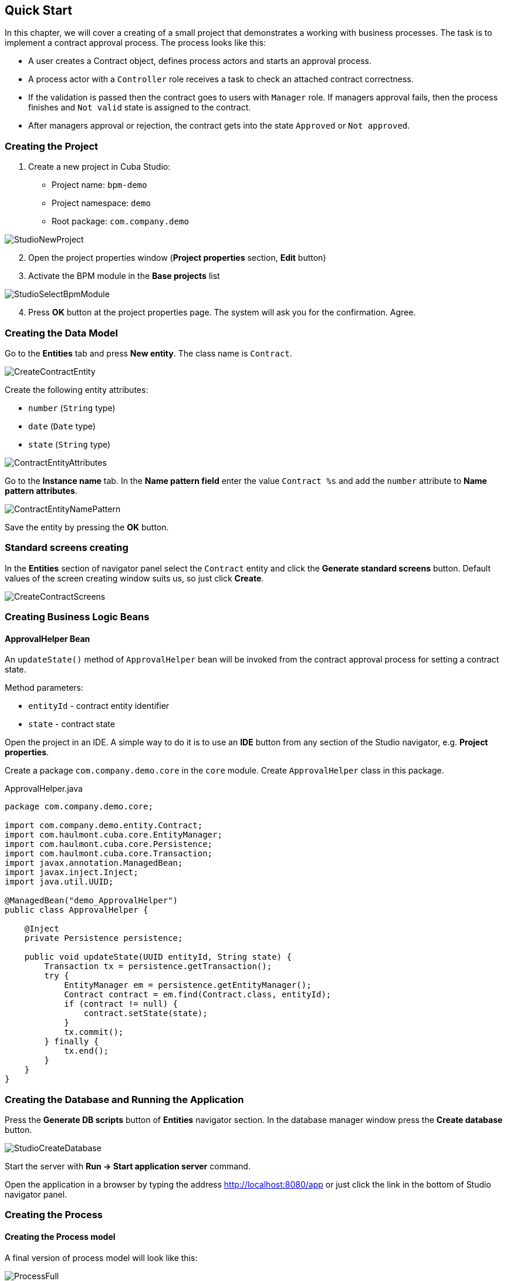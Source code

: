 [[quick-start]]
== Quick Start

In this chapter, we will cover a creating of a small project that demonstrates a working with business processes. The task is to implement a contract approval process. The process looks like this:

* A user creates a Contract object, defines process actors and starts an approval process.
* A process actor with a `Controller` role receives a task to check an attached contract correctness.
* If the validation is passed then the contract goes to users with `Manager` role. If managers approval fails, then the process finishes and `Not valid` state is assigned to the contract.
* After managers approval or rejection, the contract gets into the state `Approved` or `Not approved`.

[[qs-project-creating]]
=== Creating the Project
. Create a new project in Cuba Studio:

* Project name: `bpm-demo`
* Project namespace: `demo`
* Root package: `com.company.demo`

image::StudioNewProject.png[]

[start=2]
. Open the project properties window (*Project properties* section, *Edit* button)
. Activate the BPM module in the *Base projects* list

image::StudioSelectBpmModule.png[]

[start=4]
. Press *OK* button at the project properties page. The system will ask you for the confirmation. Agree.

[[qs-data-model-creating]]
=== Creating the Data Model

Go to the *Entities* tab and press *New entity*. The class name is `Contract`.

image::CreateContractEntity.png[]

Create the following entity attributes:

* `number` (`String` type)
* `date` (`Date` type)
* `state` (`String` type)

image::ContractEntityAttributes.png[]

Go to the *Instance name* tab. In the *Name pattern field* enter the value `Contract %s` and add the `number` attribute to *Name pattern attributes*.

image::ContractEntityNamePattern.png[]

Save the entity by pressing the *OK* button.

[[qs-standard-screen-creating]]
=== Standard screens creating

In the *Entities* section of navigator panel select the `Contract` entity and click the *Generate standard screens* button. Default values of the screen creating window suits us, so just click *Create*.

image::CreateContractScreens.png[]

[[qs-beans-creating]]
=== Creating Business Logic Beans

==== ApprovalHelper Bean

An `updateState()` method of `ApprovalHelper` bean will be invoked from the contract approval process for setting a contract state.

.Method parameters:
* `entityId` - contract entity identifier
* `state` - contract state

Open the project in an IDE. A simple way to do it is to use an *IDE* button from any section of the Studio navigator, e.g. *Project properties*.

Create a package `com.company.demo.core` in the `core` module. Create `ApprovalHelper` class in this package.

.ApprovalHelper.java
[source,java]
----
package com.company.demo.core;

import com.company.demo.entity.Contract;
import com.haulmont.cuba.core.EntityManager;
import com.haulmont.cuba.core.Persistence;
import com.haulmont.cuba.core.Transaction;
import javax.annotation.ManagedBean;
import javax.inject.Inject;
import java.util.UUID;

@ManagedBean("demo_ApprovalHelper")
public class ApprovalHelper {

    @Inject
    private Persistence persistence;

    public void updateState(UUID entityId, String state) {
        Transaction tx = persistence.getTransaction();
        try {
            EntityManager em = persistence.getEntityManager();
            Contract contract = em.find(Contract.class, entityId);
            if (contract != null) {
                contract.setState(state);
            }
            tx.commit();
        } finally {
            tx.end();
        }
    }
}
----

[[qs-run-app]]
=== Creating the Database and Running the Application

Press the *Generate DB scripts* button of *Entities* navigator section. In the database manager window press the *Create database* button.

image::StudioCreateDatabase.png[]

Start the server with *Run -> Start application server* command.

Open the application in a browser by typing the address http://localhost:8080/app or just click the link in the bottom of Studio navigator panel.

[[qs-process-creating]]
=== Creating the Process

[[qs-process-model-creating]]
==== Creating the Process model

A final version of process model will look like this:

image::ProcessFull.png[]

Let's look at the sequence of steps for the model creating.

Open the screen *BPM -> Process models* in the running application web interface and press *Create*. Enter the model name `Contract approval` and press *OK*. A new browser tab *Model editor* will be opened.

Select the *Process roles* property in the model properties panel. A process roles edit window will be opened.

image::ProcessRolesProperty.png[]

There should be 2 types of actors in the process: a manager and a controller. Create 2 roles: `Controller` and `Manager`.

image::ProcessRolesEditor.png[]

Drag and drop a *Start event* node from the *Start Events* group to the workspace. We need to display a form for a process actors selecting on process start. Select the start event node. Select the *Start form* in its properties panel - a form selection window will be opened. Select `Standard form` in the *Form name* field. Then add 2 form parameters:

* `procActorsVisible` with `true` value indicates that a table for process actors selecting will be displayed on the form
* `attachmentsVisible` with `true` value indicates that a table for attachments upload will be displayed on the form

image::StartForm.png[]

Add a *User task* node from an *Activities* group to the model. Name it `Validation`.

image::ModelValidationNode.png[]

Select this node and assign a value `controller` to the *Process role* property at the properties panel. This is how we defined that the task will be assigned to a process actor with `controller` role.

image::SelectProcRoleForValidation.png[]

Next select the *Task outcomes* property. A window for task outcomes edit will be opened. Outcomes define possible users actions when users receive tasks.  Create 2 outcomes: `Valid` and `Not valid`. For both of them define a form `Standard form`. Add form parameter `commentRequired=true` for the `Not valid` outcome. It is necessary to make a user add a comment in case of invalid contract.

image::OutcomesForValidation.png[]

Depending on the controller's decision we have to send the contract to managers approval or to finish the process setting a state `Not valid` to the contract beforehand. An *Exclusive gateway* node from the *Gateways* group is used to control a process flow. Add it to the workspace and then add 2 more elements: a *Script task* with `Set 'Not valid' state` name and a *User task* with `Approval` name. Name a flow to the Script task `Not valid` and a flow to the User task should be named `Valid`.

image::ModelValidationExclGateway.png[]

Select the `Not valid` flow. Expand the dropdown list *Flow outcome* from the properties panel. It shows outcomes from the tasks before the gateway. Select the `Not valid` value.

image::NotValidFlowOutcome.png[]

Now if a user selects the `Not valid` outcome, a transition on this flow will be performed.

The `Valid` flow will be a default flow (if no other flows condition are true). Select the `Valid` flow and set its *Default flow* property for that.

Next select the Exclusive gateway and open its *Flow order* property editor. Make sure that the `Not valid` flow goes on the first place in a list. If it is not true then change the flows sequence.

image::ValidationFlowOrder.png[]

Let's move to the `Set 'Not valid' state` node. We need to set a `state` property of the Contract entity to the `Not valid` value. Select the node. Set the *Script format* property value to `groovy`, because we will write a groovy script. Click on the *Script* property field - a script edit window will be opened. Copy and paste the following code there:

[source,groovy]
----
import com.company.demo.entity.Contract

def em = persistence.getEntityManager()
def contract = em.find(Contract.class, entityId)
contract.setState('Not valid')
----

It is possible to use process variables and platform objects `persistence` and `metadata` (see http://www.cuba-platform.com/ru/manual[CUBA Platform. Developer's Manual]) inside scripts. An `entityId` variable is created on process start and stores an identifier of the linked entity.

After the contract state is changed, a process should be finished. Let's add an *End event* node from the *End events* group to the workspace and connect the node with the `Set 'Not valid' state`.

Let's go back to the `Approval` task. Define a process role for it like you did for the first task, but now the role is `manager`. Because the task is supposed to be assigned to many managers simultaneously, set its *Multi-instance type* property to `Parallel`. 

image::ApprovalMutlInstanceType.png[]

Create 2 task outcomes: `Approve` and `Reject` (*Task outcomes* property). For both outcomes set `Standard form` form and set `commentRequired` parameter to `true` for the `Reject` outcome.

After the approval is completed, a state `Approved` or `Not approved` should be assigned to the contract depending on the approval result. Add an *Exclusive gateway* node after the `Approval task`. Add 2 *Service task* after the exclusive gateway: `Set 'Approved' state` and `Set 'Not approved' state`. They will do the same things as the Script task added earlier, but in another way. They will invoke a Spring bean method. Name a flow to the `Set 'Approved' state` `Approved`, and name the flow to the `Set 'Not approved' state` `Not approved`.

image::ModelWithApproval.png[]

Select the flow node `Not approved`, and in the *Flow outcome* list select a value `Reject`. Now if at least one of the managers performs a `Reject` action, then this outcome will be initiated. Select the `Approved` flow node and check the *Default flow* checkbox. This means that if no other flow is initiated then this flow will be used.

Set flow order for the Exclusive gateway like you did for the previous one. Select the Exclusive gateway, and open a *Flow order* property editor. `Not approved` should be processing first.

image::ApprovalFlowOrder.png[]

Let's go back to the Service task. Select the `Set 'Approved' state` node and set its *Expression* property to the following value:

[source,groovy]
----
${demo_ApprovalHelper.updateState(entityId, 'Approved')}
----

For the `Set 'Not approved' state`:

[source,groovy]
----
${demo_ApprovalHelper.updateState(entityId, 'Not approved')}
----

Activiti engine is integrated with the String framework, so we can access Spring managed beans by their names. `entityId` is a process variable that stores an identifier of a contract linked to the process. Its value is set on a process start.

Connect the 2 Service tasks with the End event, and press the save model button. The model is ready. Move to a model deployment.

image::ProcessFull.png[]

==== Process Model Deployment

The process of a model deployment consists of the following steps:

* Generating a process XML in BPMN 2.0 notation from the model.
* Deploying the process to Activiti engine internal tables.
* Creating a ProcDefinition object, that relates to the Activiti process.
* Creating ProcRole objects for process roles defined in the model.

Select the model in a list on *Process models* screen. Press *Deploy* button. A model deployment window will be displayed. The model is deployed for the first time, so the *Create new process* option is selected. You will be able to deploy the model to existing processes on next model changes. Click *OK*. The process definition is created.

image::DeployModelScreen.png[]

Open the screen *BPM -> Process Definitions*. Open the item 'Contract approval' for editing. Change the *Code* field value to `contractApproval`. We will search a process definition object by this code later in this chapter.

image::ProcDefinitionEdit.png[]

[[qs-screens-adaptation]]
=== Adapting Screens to the Process

In this section, we will add an ability to work with the contract approval process to the contract edit screen.

[[qs-contract-edit-descriptor]]
==== Contract Editor Screen Layout

Find the `contract-edit.xml` screen in the *Screens* panel in Studio and open the screen for editing. Go to the *XML* tab and completely replace its content with the following code:

.contract-edit.xml
[source,xml]
----
<?xml version="1.0" encoding="UTF-8" standalone="no"?>
<window xmlns="http://schemas.haulmont.com/cuba/window.xsd"
        caption="msg://editCaption"
        class="com.company.demo.gui.contract.ContractEdit"
        datasource="contractDs"
        focusComponent="fieldGroup"
        messagesPack="com.company.demo.gui.contract">
    <dsContext>
        <datasource id="contractDs"
                    class="com.company.demo.entity.Contract"
                    view="_local"/>
        <collectionDatasource id="procAttachmentsDs"
                              class="com.haulmont.bpm.entity.ProcAttachment"
                              view="procAttachment-browse">
            <query><![CDATA[select a from bpm$ProcAttachment a
            where a.procInstance.entityId = :ds$contractDs order by a.createTs]]></query>
        </collectionDatasource>

    </dsContext>
    <layout expand="windowActions" spacing="true">
        <fieldGroup id="fieldGroup" datasource="contractDs">
            <column width="250px">
                <field id="number"/>
                <field id="date"/>
                <field id="state" editable="false"/>
            </column>
        </fieldGroup>
        <groupBox id="procActionsBox"
                  caption="msg://process"
                  orientation="vertical"
                  spacing="true"
                  width="AUTO">
            <iframe id="procActionsFrame" screen="procActionsFrame"/>
        </groupBox>
        <groupBox caption="msg://attachments"
                  width="700px"
                  height="300px">
            <table id="attachmentsTable"
                   height="100%"
                   width="100%">
                <columns>
                    <column id="file.name"/>
                    <column id="author"/>
                    <column id="type"/>
                    <column id="comment" maxTextLength="50"/>
                </columns>
                <rows datasource="procAttachmentsDs"/>
            </table>
        </groupBox>
        <iframe id="windowActions" screen="extendedEditWindowActions"/>
    </layout>
</window>
----

Go to the *Layout* tab. The resulting screen layout is shown below:

image::ContractEditStudioLayout.png[]

The screen contains a FieldGroup for contract editing, a frame for displaying process actions, and a table with process attachments.

[[qs-contract-edit-controller]]
==== Contract Editor Controller

Go to the *Controller* tab and replace its content with the following code:

.ContractEdit.java
[source,java]
----
package com.company.demo.gui.contract;

import com.haulmont.bpm.entity.ProcDefinition;
import com.haulmont.bpm.entity.ProcInstance;
import com.haulmont.bpm.gui.action.ProcAction;
import com.haulmont.bpm.gui.procactions.ProcActionsFrame;
import com.haulmont.cuba.core.global.*;
import com.haulmont.cuba.gui.WindowManager;
import com.haulmont.cuba.gui.app.core.file.FileDownloadHelper;
import com.haulmont.cuba.gui.components.*;
import com.company.demo.entity.Contract;
import com.haulmont.cuba.gui.components.actions.BaseAction;
import com.haulmont.cuba.gui.data.DsContext;
import com.haulmont.cuba.gui.xml.layout.ComponentsFactory;

import javax.annotation.Nullable;
import javax.inject.Inject;
import java.util.Map;

public class ContractEdit extends AbstractEditor<Contract> {

    private static final String PROCESS_CODE = "contractApproval";

    @Inject
    private DataManager dataManager;

    private ProcDefinition procDefinition;

    private ProcInstance procInstance;

    @Inject
    private ProcActionsFrame procActionsFrame;

    @Inject
    private GroupBoxLayout procActionsBox;

    @Inject
    private ComponentsFactory componentsFactory;

    @Inject
    private Table attachmentsTable;

    @Inject
    private Metadata metadata;

    @Override
    protected void postInit() {
        super.postInit();
        procDefinition = findProcDefinition();
        if (procDefinition != null) {
            procInstance = findProcInstance();
            if (procInstance == null) {
                procInstance = metadata.create(ProcInstance.class);
                procInstance.setProcDefinition(procDefinition);
                procInstance.setEntityName("demo$Contract");
                procInstance.setEntityId(getItem().getId());
            }
            initProcActionsFrame();
        }
        getDsContext().addListener(new DsContext.CommitListenerAdapter() {
            @Override
            public void beforeCommit(CommitContext context) {
                if (procInstance != null && PersistenceHelper.isNew(procInstance)) {
                    context.getCommitInstances().add(procInstance);
                }
            }
        });
        FileDownloadHelper.initGeneratedColumn(attachmentsTable, "file");
    }

    private void initProcActionsFrame() {
        procActionsFrame.setBeforeStartProcessPredicate(new ProcAction.BeforeActionPredicate() {
            @Override
            public boolean evaluate() {
                if (PersistenceHelper.isNew(getItem())) {
                    showNotification(getMessage("saveContract"), NotificationType.WARNING);
                    return false;
                }
                return true;
            }
        });
        procActionsFrame.setAfterStartProcessListener(new ProcAction.AfterActionListener() {
            @Override
            public void actionCompleted() {
                showNotification(getMessage("processStarted"), NotificationType.HUMANIZED);
                close(COMMIT_ACTION_ID);
            }
        });
        procActionsFrame.setBeforeCompleteTaskPredicate(new ProcAction.BeforeActionPredicate() {
            @Override
            public boolean evaluate() {
                return commit();
            }
        });
        procActionsFrame.setAfterCompleteTaskListener(new ProcAction.AfterActionListener() {
            @Override
            public void actionCompleted() {
                showNotification(getMessage("taskCompleted"), NotificationType.HUMANIZED);
                close(COMMIT_ACTION_ID);
            }
        });
        procActionsFrame.setCancelProcessEnabled(false);
        procActionsFrame.init(procInstance);
    }


    @Nullable
    private ProcDefinition findProcDefinition() {
        LoadContext ctx = new LoadContext(ProcDefinition.class);
        ctx.setQueryString("select pd from bpm$ProcDefinition pd where pd.code = :code")
                .setParameter("code", PROCESS_CODE);
        return dataManager.load(ctx);
    }

    @Nullable
    private ProcInstance findProcInstance() {
        LoadContext ctx = new LoadContext(ProcInstance.class).setView("procInstance-start");
        ctx.setQueryString("select pi from bpm$ProcInstance pi where pi.procDefinition.id = :procDefinition and pi.entityId = :entityId")
                .setParameter("procDefinition", procDefinition)
                .setParameter("entityId", getItem());
        return dataManager.load(ctx);
    }
}
----

Save the changes by pressing *OK*.

Let's examine the controller code in details.

To start the process, we have to create a process instance (ProcInstance object), link it to a process definition (ProcDefinition object), and perform a start. A process instance can be started both without a link to any project entity and with this link. In our case a link to the contract is necessary.

In the beginning of the `postInit()` method an instance of contract approval process is searched. The `findProcDefinition()` method searches for a process definition with `contractApproval` code. Next, there is a check whether a ProcInstance object linked with the contract exists in the database (`findProcInstance()` method). If the process instance object doesn't exist, then it is created, a relation to ProcDefinition is set, and a linked entity name and identifier are filled.

[source,java]
----
if (procInstance == null) {
    procInstance = metadata.create(ProcInstance.class);
    procInstance.setProcDefinition(procDefinition);
    procInstance.setEntityName("demo$Contract");
    procInstance.setEntityId(getItem().getId());
}
----

`CommitListener` adds the created ProcInstance object to the list of entities 
that will be sent to the middleware for the commit.

[source,java]
----
getDsContext().addListener(new DsContext.CommitListenerAdapter() {
    @Override
    public void beforeCommit(CommitContext context) {
        if (procInstance != null && PersistenceHelper.isNew(procInstance)) {
            context.getCommitInstances().add(procInstance);
        }
    }
});
----

Next, go to the `initProcActionsFrame()` method.

A `ProcActionsFrame` is a standard frame for displaying the buttons with available process actions. `ProcActionsFrame` is linked with a `ProcInstance` instance. If the process is not started yet, the frame will display a start process button. If the process is started and there are active tasks for the current user, then the frame will display buttons for task completion according to the task outcomes defined in the process model. For the detailed information about ProcActionsFrame see <<ui.adoc#proc-actions-frame>>.

[source, java]
----
private void initProcActionsFrame() {
    procActionsFrame.setBeforeStartProcessPredicate(new ProcAction.BeforeActionPredicate() {
        @Override
        public boolean evaluate() {
            if (PersistenceHelper.isNew(getItem())) {
                showNotification(getMessage("saveContract"), NotificationType.WARNING);
                return false;
            }
            return true;
        }
    });
    procActionsFrame.setAfterStartProcessListener(new ProcAction.AfterActionListener() {
        @Override
        public void actionCompleted() {
            showNotification(getMessage("processStarted"), NotificationType.HUMANIZED);
            close(COMMIT_ACTION_ID);
        }
    });
    procActionsFrame.setBeforeCompleteTaskPredicate(new ProcAction.BeforeActionPredicate() {
        @Override
        public boolean evaluate() {
            return commit();
        }
    });
    procActionsFrame.setAfterCompleteTaskListener(new ProcAction.AfterActionListener() {
        @Override
        public void actionCompleted() {
            showNotification(getMessage("taskCompleted"), NotificationType.HUMANIZED);
            close(COMMIT_ACTION_ID);
        }
    });
    procActionsFrame.setCancelProcessEnabled(false);
    procActionsFrame.init(procInstance);
}
----

The `procActionsFrame.setBeforeStartProcessPredicate()` method adds the check that is performed before the process is started. If the contract is not saved yet, the process will not start and a warning message will be shown.

The `procActionsFrame.setBeforeCompleteTaskPredicate()` method invokes an editor commit and allows to complete a process action only if the editor commit was successful. 

`setAfterProcessStartListener` and `setAfterCompleteTaskListener` methods will be invoked after corresponding events. They will show a notification and close a contract editor.

After all necessary listeners and predicates are set up, a frame initialization is invoked.

[source,java]
----
procActionsFrame.init(procInstance);
----

Frame UI components are created during the frame initialization.

[[qs-localization]]
==== Localized Messages File

In Studio, open the `messages.properties` file from a package with contract screens. Replace its content with the following text:

[source]
----
messages.properties
browseCaption = Contract browser
editCaption = Contract editor
attachments = Attachments
process = Contract approval
saveContract = Save the contract before starting a process
processStarted = Process started
taskCompleted = Task completed
----

[[qs-work-with-app]]
=== Working With the Application

Hot deploy mechanism is enabled in Studio by default, so all changes in screens should be already sent to the application server. If Hot Deploy was disabled then restart the server in Studio with a command *Run -> Restart application server*.

[[qs-users-creating]]
==== Creating Users

We have to create test users for the process demonstration. Open the *Administration -> Users* screen and create 3 users:

* login: `norman`, First name: `Tommy`, Last name: `Norman`, Full name: `Tommy Norman`
* login: `roberts`, First name: `Casey`, Last name: `Roberts`, Full name: `Casey Roberts`
* login: `pierce`, First name: `Walter`, Last name: `Pierce`, Full name: `Walter Pierce`

[[qs-start-process]]
==== Creating the Contract and Starting the Process

* Open the contract list *Application -> Contracts* and create a new contract. Fill *Number* and *Date* fields, and click *Save* button.
* Click *Start process* button, and a start process form should appear. During the model creating we defined a form `Standard form` with attributes `procActorsVisible=true` and `attachmentsVisible=true` for the *Start event* node. That's why now we see a form with a process actors table and an attachments table.
* Enter a comment and add actors: the controller is `norman` and the 2 managers are `pierce` and `roberts`.
* Add an attachment by using an *Upload* button from attachments table.

image::StartProcessForm.png[]

[start=5]
. Press *OK* - the process is started.

[[qs-validation]]
==== Controller Validation Stage

Log in with user `norman`.

When a process reaches a User task node, a ProcTask object is created. This object is linked with the particular process actor. The BPM module has a screen for displaying the uncompleted tasks for the current user. Open it: *BPM -> Process tasks*.

image::ProcTaskBrowse.png[]

Wee see that the user `norman` has one uncompleted task `Validation` from the `Contract approval` process. Select it and click on the *Open process instance* button. A system screen for working with a process instance will be opened.

image::ProcInstanceEdit.png[]

It displays the information about a process start time, a process initiator, an attachments list, an actors list, a list of the process instance tasks. The screen also allows you to open the linked entity editor and execute a process action. We will complete a process task in another way - with a `procActionsFrame` we added earlier to the contract editor.

Close the *Process Instance Edit* screen and open the contract instance.

image::ContractEditValidation.png[]

The current user (`norman`) has an uncompleted task (ProcTask), so the `procActionsFrame` displays available process actions. When we were defining a UserTask node `Validation`, we set 2 outcomes for it: `Valid` and `Not valid`. That's why 2 buttons are added to the `procActionsFrame`.

Click *Valid* button. In the opened window enter the following comment:

image::ValidationCompleteForm.png[]

Click *OK*.

After the successful validation the contract should go to managers parallel approval.

[[qs-approval]]
==== Manager Approval Stage

Log in with user `pierce`.

Open a current tasks list *BPM -> Process tasks*. There is a task `Approval` there.

image::TaskListApproval.png[]

Open the *Process Instance Editor*.

image::ProcInstanceEditApproval.png[]

Pay attention to the *Tasks* table. The previous task `Validation` has been completed with a `Valid` outcome, and 2 new tasks `Approval` were created for managers `pierce` and `roberts`.

Approve the contract using the *Approve* button.

Then log in with user `roberts`. Open the contract from a list *Application -> Contracts*.

User `roberts` has an uncompleted task, so the `procActionsFrame` displays actions *Approve* and *Reject* for him. Click the *Reject* button.

image::CompleteApprovalForm.png[]

When we had been defining a `Reject` outcome in a model designer, we set a `commentRequired` form parameter to `true`, therefore you see that the comment is required in the task complete form. Enter the comment and press *OK*.

One of the managers has rejected the contract, so the `Not approved` state should be assigned to it. Let's check it. Open the contract.

image::ContractEditNotApproved.png[]

The approval process is completed.